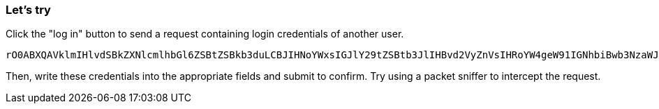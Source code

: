 === Let's try
Click the "log in" button to send a request containing login credentials of another user.

```
rO0ABXQAVklmIHlvdSBkZXNlcmlhbGl6ZSBtZSBkb3duLCBJIHNoYWxsIGJlY29tZSBtb3JlIHBvd2VyZnVsIHRoYW4geW91IGNhbiBwb3NzaWJseSBpbWFnaW5l
```

Then, write these credentials into the appropriate fields and submit to confirm.
Try using a packet sniffer to intercept the request.
